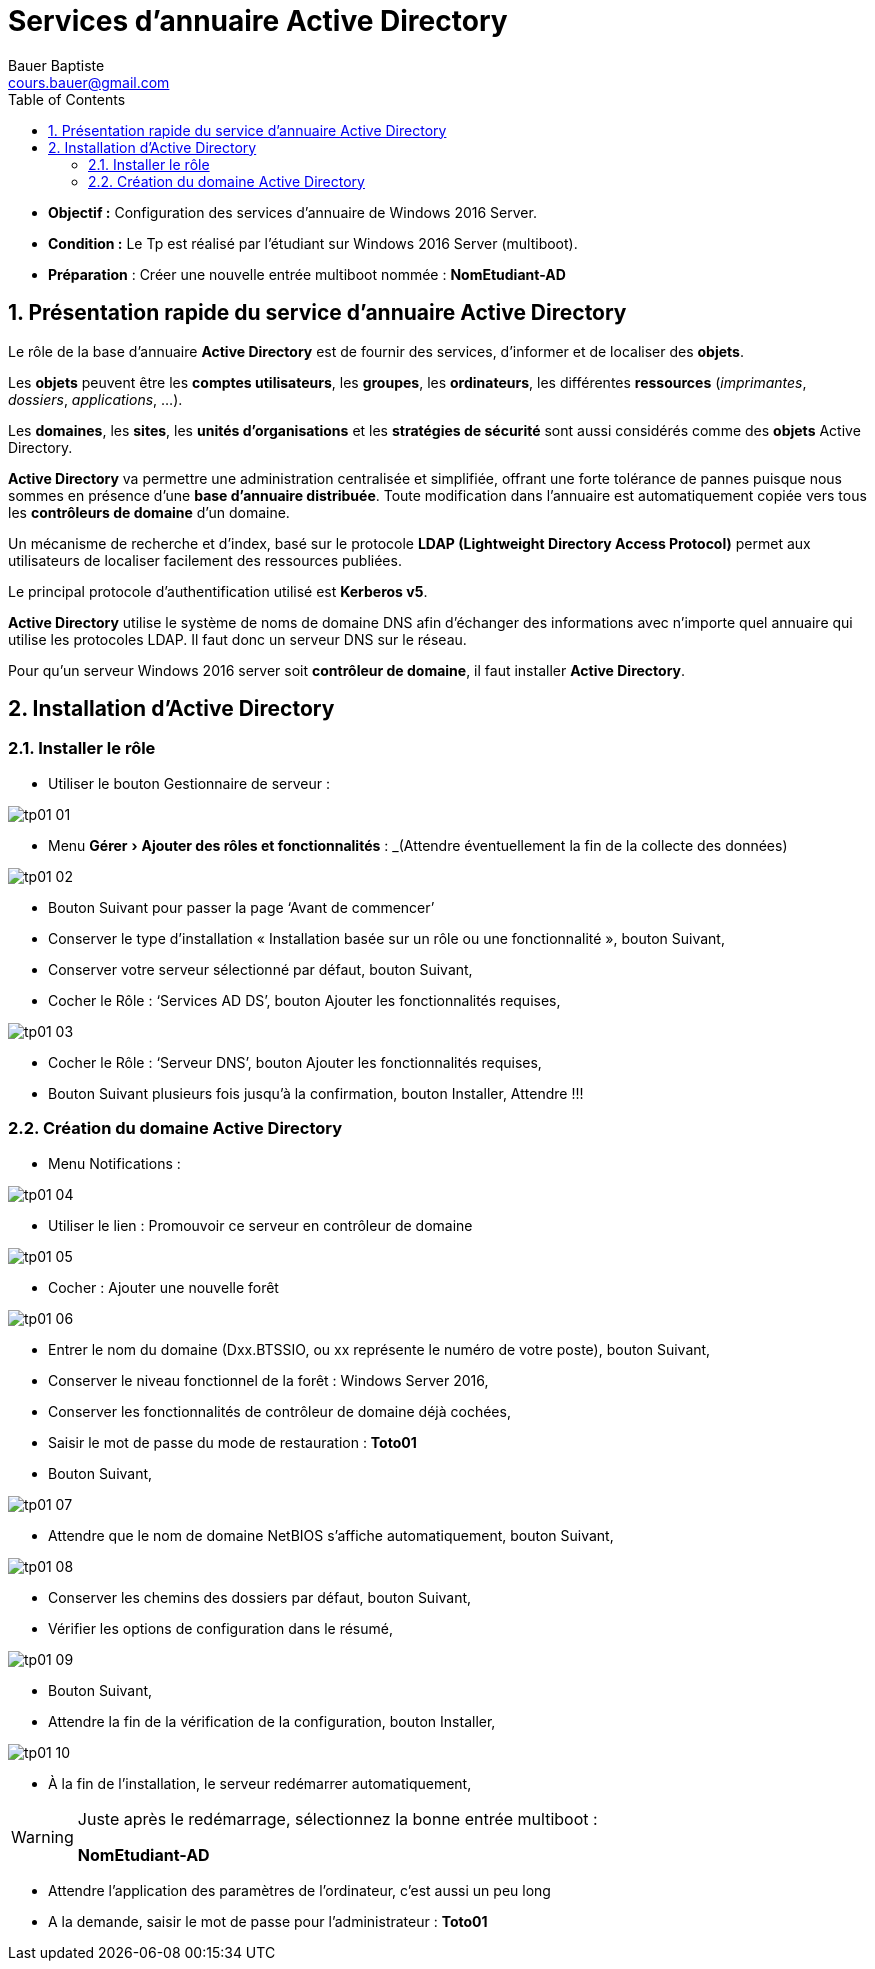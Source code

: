 = Services d'annuaire Active Directory
Bauer Baptiste <cours.bauer@gmail.com>
:description: Windows 2016 Server.
:icons: font
:keywords: windows 2012 Server, Active Directory
:sectanchors:
:url-repo: https://github.com/BTS-SIO2
:chapter-number: number
:sectnums:
:toc:
:experimental:

====
* *Objectif :*
Configuration des services d'annuaire de Windows 2016 Server.

* *Condition :* Le Tp est réalisé par l'étudiant sur Windows 2016 Server (multiboot).

* *Préparation* : Créer une nouvelle entrée multiboot nommée : *NomEtudiant-AD*
====

== Présentation rapide du service d'annuaire Active Directory

Le rôle de la base d'annuaire *Active Directory* est de fournir des services, d'informer et de localiser des *objets*.

Les *objets* peuvent être les *comptes utilisateurs*, les *groupes*, les *ordinateurs*, les différentes *ressources* (_imprimantes_, _dossiers_, _applications_, …).

Les *domaines*, les *sites*, les *unités d'organisations* et les *stratégies de sécurité* sont aussi considérés comme des *objets* Active Directory.

*Active Directory* va permettre une administration centralisée et simplifiée, offrant une forte tolérance de pannes puisque nous sommes en présence d'une *base d'annuaire distribuée*. Toute modification dans l'annuaire est automatiquement copiée vers tous les *contrôleurs de domaine* d'un domaine.

Un mécanisme de recherche et d'index, basé sur le protocole *LDAP (Lightweight Directory Access Protocol)* permet aux utilisateurs de localiser facilement des ressources publiées.

Le principal protocole d'authentification utilisé est *Kerberos v5*.

*Active Directory* utilise le système de noms de domaine DNS afin d'échanger des informations avec n'importe quel annuaire qui utilise les protocoles LDAP. Il faut donc un serveur DNS sur le réseau.

Pour qu'un serveur Windows 2016 server soit *contrôleur de domaine*, il faut installer *Active Directory*.

== Installation d'Active Directory

=== Installer le rôle

* Utiliser le bouton Gestionnaire de serveur :

image::img/tp01/tp01-01.png[ align="center"]


* Menu menu:Gérer[Ajouter des rôles et fonctionnalités] :
_(Attendre éventuellement la fin de la collecte des données)

image::img/tp01/tp01-02.png[align="center"]

* Bouton Suivant pour passer la page ‘Avant de commencer’

* Conserver le type d’installation « Installation basée sur un rôle ou une fonctionnalité », bouton Suivant,

* Conserver votre serveur sélectionné par défaut, bouton Suivant,

* Cocher le Rôle : ‘Services AD DS’, bouton Ajouter les fonctionnalités requises,

image::img/tp01/tp01-03.png[align="center"]

* Cocher le Rôle : ‘Serveur DNS’, bouton Ajouter les fonctionnalités requises,

* Bouton Suivant plusieurs fois jusqu’à la confirmation, bouton Installer, Attendre !!!

=== Création du domaine Active Directory

* Menu Notifications :

image::img/tp01/tp01-04.png[align="center"]

* Utiliser le lien : Promouvoir ce serveur en contrôleur de domaine

image::img/tp01/tp01-05.png[align="center"]

* Cocher : Ajouter une nouvelle forêt

image::img/tp01/tp01-06.png[align="center"]

* Entrer le nom du domaine (Dxx.BTSSIO, ou xx représente le numéro de votre poste), bouton Suivant,

* Conserver le niveau fonctionnel de la forêt : Windows Server 2016,

* Conserver les fonctionnalités de contrôleur de domaine déjà cochées,

* Saisir le mot de passe du mode de restauration : *Toto01*

* Bouton Suivant,

image::img/tp01/tp01-07.png[align="center"]

* Attendre que le nom de domaine NetBIOS s’affiche automatiquement, bouton Suivant,

image::img/tp01/tp01-08.png[align="center"]

* Conserver les chemins des dossiers par défaut, bouton Suivant,

* Vérifier les options de configuration dans le résumé,

image::img/tp01/tp01-09.png[align="center"]

* Bouton Suivant,

* Attendre la fin de la vérification de la configuration, bouton Installer,

image::img/tp01/tp01-10.png[align="center"]

* À la fin de l'installation, le serveur redémarrer automatiquement, 

[WARNING]
====
Juste après le redémarrage, sélectionnez la bonne entrée multiboot :

*NomEtudiant-AD*
====

* Attendre l’application des paramètres de l’ordinateur, c'est aussi un peu long

* A la demande, saisir le mot de passe pour l’administrateur : *Toto01*